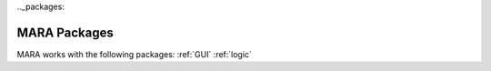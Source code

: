 .._packages:

MARA Packages
=============

MARA works with the following packages:
:ref:`GUI`
:ref:`logic`